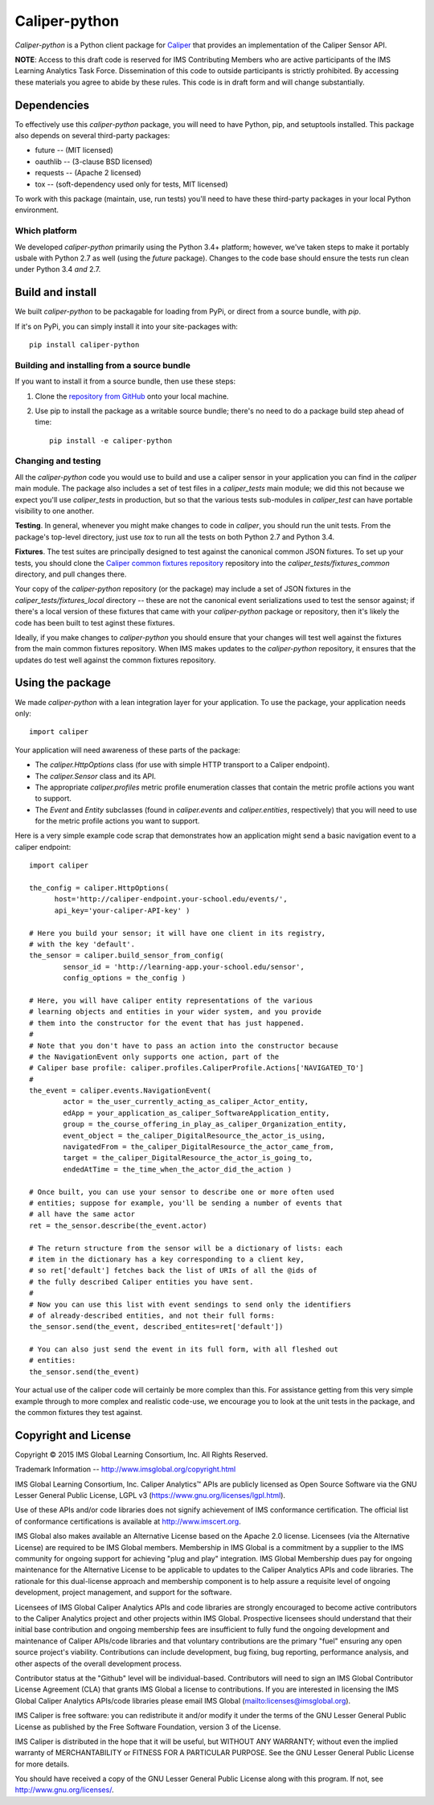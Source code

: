 ==============
Caliper-python
==============

`Caliper-python` is a Python client package for `Caliper <http://imsglobal.org/>`_
that provides an implementation of the Caliper Sensor API.

**NOTE**: Access to this draft code is reserved for IMS Contributing Members
who are active participants of the IMS Learning Analytics Task
Force. Dissemination of this code to outside participants is strictly
prohibited. By accessing these materials you agree to abide by these
rules. This code is in draft form and will change substantially.


Dependencies
============
To effectively use this `caliper-python` package, you will need to have Python,
pip, and setuptools installed. This package also depends on several third-party
packages:

* future -- (MIT licensed)

* oauthlib -- (3-clause BSD licensed)

* requests -- (Apache 2 licensed)

* tox -- (soft-dependency used only for tests, MIT licensed)

To work with this package (maintain, use, run tests) you'll need to have these
third-party packages in your local Python environment.

Which platform
--------------
We developed `caliper-python` primarily using the Python 3.4+ platform; however,
we've taken steps to make it portably usbale with Python 2.7 as well (using
the `future` package). Changes to the code base should ensure the tests run clean
under Python 3.4 *and* 2.7.


Build and install
=================
We built `caliper-python` to be packagable for loading from PyPi, or direct
from a source bundle, with `pip`.

If it's on PyPi, you can simply install it into your site-packages with::

  pip install caliper-python

Building and installing from a source bundle
--------------------------------------------
If you want to install it from a source bundle, then use these steps:

#. Clone the `repository from GitHub <https://github.com/IMSGlobal/caliper-python.git>`_
   onto your local machine.

#. Use pip to install the package as a writable source bundle; there's no need
   to do a package build step ahead of time::

     pip install -e caliper-python

Changing and testing
--------------------
All the `caliper-python` code you would use to build and use a caliper sensor in
your application you can find in the `caliper` main module. The package also
includes a set of test files in a `caliper_tests` main module; we did this not
because we expect you'll use `caliper_tests` in production, but so that the
various tests sub-modules in `caliper_test` can have portable visibility to one
another.

**Testing**. In general, whenever you might make changes to code in `caliper`,
you should run the unit tests. From the package's top-level directory, just use
`tox` to run all the tests on both Python 2.7 and Python 3.4.

**Fixtures**. The test suites are principally designed to test against the
canonical common JSON fixtures. To set up your tests, you should clone the
`Caliper common fixtures repository
<https://github.com/IMSGlobal/caliper-common-fixtures>`_ repository into the
`caliper_tests/fixtures_common` directory, and pull changes there.

Your copy of the `caliper-python` repository (or the package) may include a set
of JSON fixtures in the `caliper_tests/fixtures_local` directory -- these are
not the canonical event serializations used to test the sensor against; if
there's a local version of these fixtures that came with your `caliper-python`
package or repository, then it's likely the code has been built to test aginst
these fixtures.

Ideally, if you make changes to `caliper-python` you should ensure that your
changes will test well against the fixtures from the main common fixtures
repository. When IMS makes updates to the `caliper-python` repository, it
ensures that the updates do test well against the common fixtures repository.


Using the package
=================
We made `caliper-python` with a lean integration layer for your application. To
use the package, your application needs only::

  import caliper

Your application will need awareness of these parts of the package:

* The `caliper.HttpOptions` class (for use with simple HTTP transport to a Caliper
  endpoint).

* The `caliper.Sensor` class and its API.

* The appropriate `caliper.profiles` metric profile enumeration classes that
  contain the metric profile actions you want to support.

* The `Event` and `Entity` subclasses (found in `caliper.events` and
  `caliper.entities`, respectively) that you will need to use for the metric
  profile actions you want to support.

Here is a very simple example code scrap that demonstrates how an application
might send a basic navigation event to a caliper endpoint::

  import caliper

  the_config = caliper.HttpOptions(
        host='http://caliper-endpoint.your-school.edu/events/',
        api_key='your-caliper-API-key' )

  # Here you build your sensor; it will have one client in its registry,
  # with the key 'default'.
  the_sensor = caliper.build_sensor_from_config(
          sensor_id = 'http://learning-app.your-school.edu/sensor',
          config_options = the_config )

  # Here, you will have caliper entity representations of the various
  # learning objects and entities in your wider system, and you provide
  # them into the constructor for the event that has just happened.
  #
  # Note that you don't have to pass an action into the constructor because
  # the NavigationEvent only supports one action, part of the
  # Caliper base profile: caliper.profiles.CaliperProfile.Actions['NAVIGATED_TO']
  #
  the_event = caliper.events.NavigationEvent(
          actor = the_user_currently_acting_as_caliper_Actor_entity,
          edApp = your_application_as_caliper_SoftwareApplication_entity,
          group = the_course_offering_in_play_as_caliper_Organization_entity,
          event_object = the_caliper_DigitalResource_the_actor_is_using,
          navigatedFrom = the_caliper_DigitalResource_the_actor_came_from,
          target = the_caliper_DigitalResource_the_actor_is_going_to,
          endedAtTime = the_time_when_the_actor_did_the_action )

  # Once built, you can use your sensor to describe one or more often used
  # entities; suppose for example, you'll be sending a number of events that
  # all have the same actor
  ret = the_sensor.describe(the_event.actor)

  # The return structure from the sensor will be a dictionary of lists: each
  # item in the dictionary has a key corresponding to a client key,
  # so ret['default'] fetches back the list of URIs of all the @ids of
  # the fully described Caliper entities you have sent.
  #
  # Now you can use this list with event sendings to send only the identifiers
  # of already-described entities, and not their full forms:
  the_sensor.send(the_event, described_entites=ret['default'])

  # You can also just send the event in its full form, with all fleshed out
  # entities:
  the_sensor.send(the_event)

Your actual use of the caliper code will certainly be more complex than
this. For assistance getting from this very simple example through to more
complex and realistic code-use, we encourage you to look at the unit tests in
the package, and the common fixtures they test against.


Copyright and License
=====================
Copyright © 2015 IMS Global Learning Consortium, Inc. All Rights Reserved.

Trademark Information -- http://www.imsglobal.org/copyright.html

IMS Global Learning Consortium, Inc. Caliper Analytics™ APIs are publicly
licensed as Open Source Software via the GNU Lesser General Public License,
LGPL v3 (https://www.gnu.org/licenses/lgpl.html).

Use of these APIs and/or code libraries does not signify achievement of IMS
conformance certification.  The official list of conformance certifications is
available at http://www.imscert.org.

IMS Global also makes available an Alternative License based on the Apache 2.0
license. Licensees (via the Alternative License) are required to be IMS Global
members. Membership in IMS Global is a commitment by a supplier to the IMS
community for ongoing support for achieving "plug and play" integration. IMS
Global Membership dues pay for ongoing maintenance for the Alternative License
to be applicable to updates to the Caliper Analytics APIs and code libraries.
The rationale for this dual-license approach and membership component is to
help assure a requisite level of ongoing development, project management, and
support for the software.

Licensees of IMS Global Caliper Analytics APIs and code libraries are strongly
encouraged to become active contributors to the Caliper Analytics project and
other projects within IMS Global. Prospective licensees should understand that
their initial base contribution and ongoing membership fees are insufficient to
fully fund the ongoing development and maintenance of Caliper APIs/code
libraries and that voluntary contributions are the primary "fuel" ensuring any
open source project's viability. Contributions can include development, bug
fixing, bug reporting, performance analysis, and other aspects of the overall
development process.

Contributor status at the "Github" level will be individual-based. Contributors
will need to sign an IMS Global Contributor License Agreement (CLA) that grants
IMS Global a license to contributions.  If you are interested in licensing the
IMS Global Caliper Analytics APIs/code libraries please email IMS Global
(mailto:licenses@imsglobal.org).

IMS Caliper is free software: you can redistribute it and/or modify it under
the terms of the GNU Lesser General Public License as published by the Free
Software Foundation, version 3 of the License.

IMS Caliper is distributed in the hope that it will be useful, but WITHOUT ANY
WARRANTY; without even the implied warranty of MERCHANTABILITY or FITNESS FOR A
PARTICULAR PURPOSE.  See the GNU Lesser General Public License for more
details.

You should have received a copy of the GNU Lesser General Public License along
with this program. If not, see http://www.gnu.org/licenses/.

